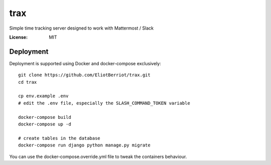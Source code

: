 trax
====

Simple time tracking server designed to work with Mattermost / Slack

.. image:: https://img.shields.io/badge/built%20with-Cookiecutter%20Django-ff69b4.svg
     :target: https://github.com/pydanny/cookiecutter-django/
     :alt: Built with Cookiecutter Django

.. image:: ./docs/trax.gif

:License: MIT

Deployment
----------

Deployment is supported using Docker and docker-compose exclusively::

    git clone https://github.com/EliotBerriot/trax.git
    cd trax

    cp env.example .env
    # edit the .env file, especially the SLASH_COMMAND_TOKEN variable

    docker-compose build
    docker-compose up -d

    # create tables in the database
    docker-compose run django python manage.py migrate

You can use the docker-compose.override.yml file to tweak the containers behaviour.
